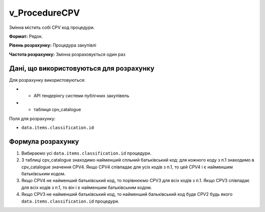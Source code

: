.. _v_ProcedureCPV:

v_ProcedureCPV
==============

Змінна містить собі CPV код процедури.

**Формат:**  Рядок.

**Рівень розрахунку:** Процедура закупівлі

**Частота розрахунку:** Змінна розраховується один раз 

Дані, що використовуються для розрахунку
----------------------------------------

Для розрахунку використовуються:

* - API тендерінгу системи публічних закупівель
* - таблиця cpv_catalogue

Поля для розрахунку:

- ``data.items.classification.id``

Формула розрахунку
------------------

1. Вибираємо усі ``data.items.classification.id`` процедури.
2. З таблиці cpv_catalogue знаходимо найменший спльний батьківський код: для кожного коду з п.1 знаходимо в cpv_catalogue значення CPV4. Якщо CPV4 співпадає для усіх кодів з п.1, то цей CPV4 і є найменшим батьківським кодом.
3. Якщо CPV4 не найменший батьківський код, то порівнюємо CPV3 для всіх кодів з п.1. Якщо CPV3 співпадає для всіх кодів з п.1, то він і є найменшим батьківським кодом.
4. Якщо CPV3 не найменший батьківський код, то найменший бальківський код буде CPV2 будь якого ``data.items.classification.id`` процедури.
